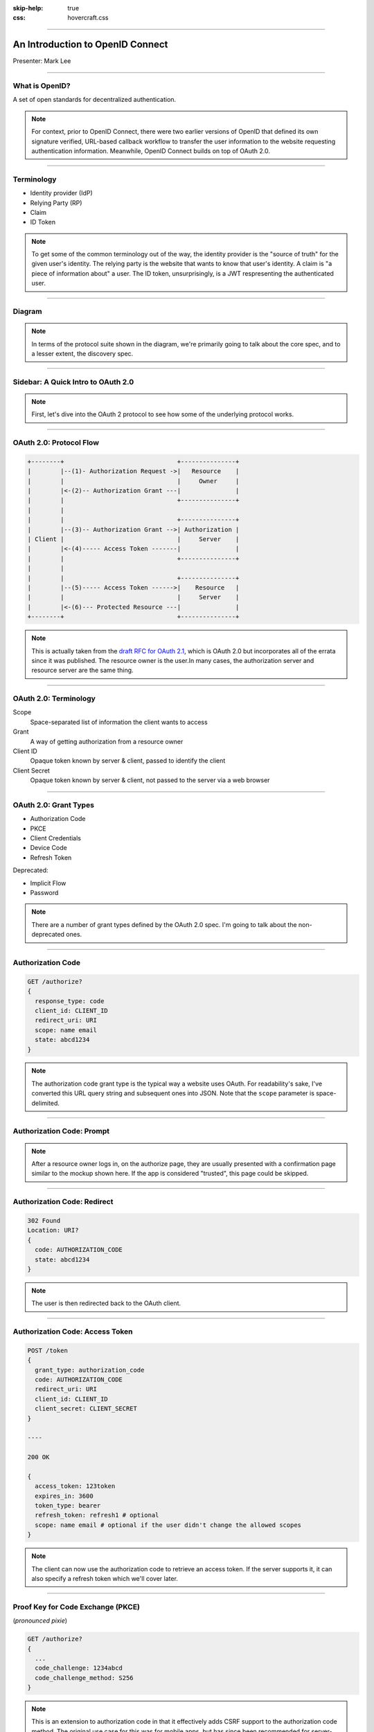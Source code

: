 :skip-help: true
:css: hovercraft.css

.. title:: An Introduction to OpenID Connect

----

An Introduction to OpenID Connect
=================================

.. image:: images/openid-logo.svg
   :alt: OpenID
   :width: 50%
   :target: https://openid.net/connect/

Presenter: Mark Lee

----

What is OpenID?
---------------

A set of open standards for decentralized authentication.

.. note::

   For context, prior to OpenID Connect, there were two earlier versions of OpenID that defined its
   own signature verified, URL-based callback workflow to transfer the user information to the
   website requesting authentication information. Meanwhile, OpenID Connect builds on top of
   OAuth 2.0.

----

Terminology
-----------

* Identity provider (IdP)
* Relying Party (RP)
* Claim
* ID Token

.. note::

   To get some of the common terminology out of the way, the identity provider is the "source of
   truth" for the given user's identity. The relying party is the website that wants to know that
   user's identity. A claim is "a piece of information about" a user. The ID token, unsurprisingly,
   is a JWT respresenting the authenticated user.

----

Diagram
-------

.. image:: images/OpenIDConnect-Map-4Feb2014.png
   :alt: [Protocol Suite & Underpinnings Diagram]

.. note::

   In terms of the protocol suite shown in the diagram, we're primarily going to talk about the core
   spec, and to a lesser extent, the discovery spec.

----

Sidebar: A Quick Intro to OAuth 2.0
-----------------------------------

.. image:: images/Oauth_logo.svg
   :alt: [OAuth logo]

.. note::
   First, let's dive into the OAuth 2 protocol to see how some of the underlying protocol works.

----

OAuth 2.0: Protocol Flow
------------------------

.. code::

   +--------+                               +---------------+
   |        |--(1)- Authorization Request ->|   Resource    |
   |        |                               |     Owner     |
   |        |<-(2)-- Authorization Grant ---|               |
   |        |                               +---------------+
   |        |
   |        |                               +---------------+
   |        |--(3)-- Authorization Grant -->| Authorization |
   | Client |                               |     Server    |
   |        |<-(4)----- Access Token -------|               |
   |        |                               +---------------+
   |        |
   |        |                               +---------------+
   |        |--(5)----- Access Token ------>|    Resource   |
   |        |                               |     Server    |
   |        |<-(6)--- Protected Resource ---|               |
   +--------+                               +---------------+

.. note::
   This is actually taken from the `draft RFC for OAuth 2.1`_, which is OAuth 2.0 but incorporates
   all of the errata since it was published. The resource owner is the user.In many cases, the
   authorization server and resource server are the same thing.

.. _draft RFC for OAuth 2.1: https://tools.ietf.org/html/draft-parecki-oauth-v2-1-03#section-1.2

----

OAuth 2.0: Terminology
----------------------

Scope
   Space-separated list of information the client wants to access

Grant
   A way of getting authorization from a resource owner

Client ID
   Opaque token known by server & client, passed to identify the client

Client Secret
   Opaque token known by server & client, not passed to the server via a web browser

----

OAuth 2.0: Grant Types
----------------------

* Authorization Code
* PKCE
* Client Credentials
* Device Code
* Refresh Token

Deprecated:

* Implicit Flow
* Password

.. note::
   There are a number of grant types defined by the OAuth 2.0 spec. I'm going to talk about the
   non-deprecated ones.

----

Authorization Code
------------------

.. code::

   GET /authorize?
   {
     response_type: code
     client_id: CLIENT_ID
     redirect_uri: URI
     scope: name email
     state: abcd1234
   }

.. note::
   The authorization code grant type is the typical way a website uses OAuth. For readability's
   sake, I've converted this URL query string and subsequent ones into JSON. Note that the ``scope``
   parameter is space-delimited.

----

Authorization Code: Prompt
--------------------------

.. image:: images/oauth-authorization-prompt.png
   :alt: [Mockup of a user's authorization prompt]
   :target: https://aaronparecki.com/oauth-2-simplified/oauth-authorization-prompt.png

.. note::
   After a resource owner logs in, on the authorize page, they are usually presented with a
   confirmation page similar to the mockup shown here. If the app is considered "trusted", this
   page could be skipped.

----

Authorization Code: Redirect
----------------------------

.. code::

   302 Found
   Location: URI?
   {
     code: AUTHORIZATION_CODE
     state: abcd1234
   }

.. note::
   The user is then redirected back to the OAuth client.

----

Authorization Code: Access Token
--------------------------------

.. code::

   POST /token
   {
     grant_type: authorization_code
     code: AUTHORIZATION_CODE
     redirect_uri: URI
     client_id: CLIENT_ID
     client_secret: CLIENT_SECRET
   }

   ----

   200 OK

   {
     access_token: 123token
     expires_in: 3600
     token_type: bearer
     refresh_token: refresh1 # optional
     scope: name email # optional if the user didn't change the allowed scopes
   }

.. note::
   The client can now use the authorization code to retrieve an access token. If the server
   supports it, it can also specify a refresh token which we'll cover later.

----

Proof Key for Code Exchange (PKCE)
----------------------------------

(*pronounced pixie*)

.. code::

   GET /authorize?
   {
     ...
     code_challenge: 1234abcd
     code_challenge_method: S256
   }

.. note::
   This is an extension to authorization code in that it effectively adds CSRF support to the
   authorization code method. The original use case for this was for mobile apps, but has since
   been recommended for server-side apps as well.

----

Client Credentials
------------------

.. code::

   POST /token
   {
     grant_type: client_credentials
     client_id: CLIENT_ID
     client_secret: CLIENT_SECRET
   }

.. note::
   The Client Credentials grant is used when applications request an access token to access their
   own resources, not on behalf of a resource owner.

----

Device Code
-----------

.. image:: images/sign-in-phone-hbo-max.jpg
   :alt: [HBO MAX example of a device code UI]
   :target: https://techwiser.com/wp-content/uploads/2020/12/sign-in-phone-hbo-max.jpg

.. note::
   This is basically the flow that happens when you pair a streaming service like YouTube or
   HBO MAX to your smart TV.

----

Refresh Code
------------

.. code::

   POST /token
   {
     grant_type: refresh_token
     refresh_token: refresh1
   }

.. note::
   Finally, the refresh code grant type allows for clients to request new access tokens before they expire.

----

How OpenID Connect uses OAuth 2.0
---------------------------------

* Required scope: ``openid``
* Optional pre-defined scopes (which map to claims):
   * ``profile``
   * ``email``
   * ``address``
   * ``phone``
* ``id_token`` is given alongside the ``access_token`` when accessing the token endpoint
* The user info endpoint provides the claim data defined by the above scopes

----

OpenID Connect: Discovery
-------------------------

.. code:: http

   GET /.well-known/openid-configuration HTTP/1.1
   Host: example.com

.. code:: http

   HTTP/1.1 200 OK
   Content-Type: application/json

   {
     "issuer": "https://id.example.com",
     "authorization_endpoint": "https://id.example.com/openid/authorize",
     "token_endpoint": "https://id.example.com/openid/token",
     "token_endpoint_auth_methods_supported": ["client_secret_basic", "private_key_jwt"],
     "token_endpoint_auth_signing_alg_values_supported": ["RS256", "ES256"],
     "userinfo_endpoint": "https://id.example.com/openid/userinfo",
     "jwks_uri": "https://id.example.com/openid/jwks",
     "response_types_supported": ["code"],
     "grant_types_supported": ["authorization_code"], "//": "optional",
     "subject_types_supported":  ["public", "pairwise"],
     "id_token_signing_alg_values_supported": ["RS256"]
   }

.. note::
   As mentioned earlier, the `discovery spec`_ is a separate spec from the `core spec`_. It
   describes a well-known URI endpoint that returns various metadata about the OpenID Connect
   implementation.

.. _discovery spec: https://openid.net/specs/openid-connect-discovery-1_0.html
.. _core spec: https://openid.net/specs/openid-connect-core-1_0.html

----

Questions❓
------------

.. image:: images/openid-logo.svg
   :alt: OpenID
   :width: 50%
   :target: https://openid.net/connect/

